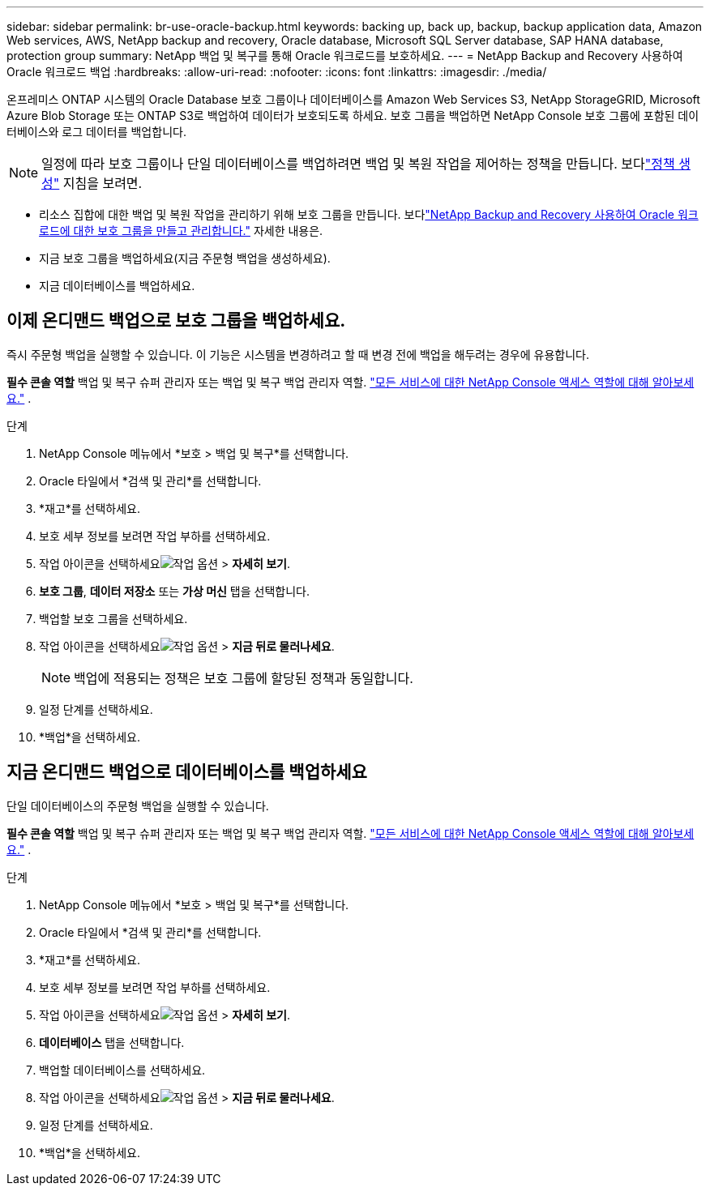 ---
sidebar: sidebar 
permalink: br-use-oracle-backup.html 
keywords: backing up, back up, backup, backup application data, Amazon Web services, AWS, NetApp backup and recovery, Oracle database, Microsoft SQL Server database, SAP HANA database, protection group 
summary: NetApp 백업 및 복구를 통해 Oracle 워크로드를 보호하세요. 
---
= NetApp Backup and Recovery 사용하여 Oracle 워크로드 백업
:hardbreaks:
:allow-uri-read: 
:nofooter: 
:icons: font
:linkattrs: 
:imagesdir: ./media/


[role="lead"]
온프레미스 ONTAP 시스템의 Oracle Database 보호 그룹이나 데이터베이스를 Amazon Web Services S3, NetApp StorageGRID, Microsoft Azure Blob Storage 또는 ONTAP S3로 백업하여 데이터가 보호되도록 하세요.  보호 그룹을 백업하면 NetApp Console 보호 그룹에 포함된 데이터베이스와 로그 데이터를 백업합니다.


NOTE: 일정에 따라 보호 그룹이나 단일 데이터베이스를 백업하려면 백업 및 복원 작업을 제어하는 정책을 만듭니다.  보다link:br-use-policies-create.html["정책 생성"] 지침을 보려면.

* 리소스 집합에 대한 백업 및 복원 작업을 관리하기 위해 보호 그룹을 만듭니다. 보다link:br-use-kvm-protection-groups.html["NetApp Backup and Recovery 사용하여 Oracle 워크로드에 대한 보호 그룹을 만들고 관리합니다."] 자세한 내용은.
* 지금 보호 그룹을 백업하세요(지금 주문형 백업을 생성하세요).
* 지금 데이터베이스를 백업하세요.




== 이제 온디맨드 백업으로 보호 그룹을 백업하세요.

즉시 주문형 백업을 실행할 수 있습니다.  이 기능은 시스템을 변경하려고 할 때 변경 전에 백업을 해두려는 경우에 유용합니다.

*필수 콘솔 역할* 백업 및 복구 슈퍼 관리자 또는 백업 및 복구 백업 관리자 역할. https://docs.netapp.com/us-en/console-setup-admin/reference-iam-predefined-roles.html["모든 서비스에 대한 NetApp Console 액세스 역할에 대해 알아보세요."^] .

.단계
. NetApp Console 메뉴에서 *보호 > 백업 및 복구*를 선택합니다.
. Oracle 타일에서 *검색 및 관리*를 선택합니다.
. *재고*를 선택하세요.
. 보호 세부 정보를 보려면 작업 부하를 선택하세요.
. 작업 아이콘을 선택하세요image:../media/icon-action.png["작업 옵션"] > *자세히 보기*.
. *보호 그룹*, *데이터 저장소* 또는 *가상 머신* 탭을 선택합니다.
. 백업할 보호 그룹을 선택하세요.
. 작업 아이콘을 선택하세요image:../media/icon-action.png["작업 옵션"] > *지금 뒤로 물러나세요*.
+

NOTE: 백업에 적용되는 정책은 보호 그룹에 할당된 정책과 동일합니다.

. 일정 단계를 선택하세요.
. *백업*을 선택하세요.




== 지금 온디맨드 백업으로 데이터베이스를 백업하세요

단일 데이터베이스의 주문형 백업을 실행할 수 있습니다.

*필수 콘솔 역할* 백업 및 복구 슈퍼 관리자 또는 백업 및 복구 백업 관리자 역할. https://docs.netapp.com/us-en/console-setup-admin/reference-iam-predefined-roles.html["모든 서비스에 대한 NetApp Console 액세스 역할에 대해 알아보세요."^] .

.단계
. NetApp Console 메뉴에서 *보호 > 백업 및 복구*를 선택합니다.
. Oracle 타일에서 *검색 및 관리*를 선택합니다.
. *재고*를 선택하세요.
. 보호 세부 정보를 보려면 작업 부하를 선택하세요.
. 작업 아이콘을 선택하세요image:../media/icon-action.png["작업 옵션"] > *자세히 보기*.
. *데이터베이스* 탭을 선택합니다.
. 백업할 데이터베이스를 선택하세요.
. 작업 아이콘을 선택하세요image:../media/icon-action.png["작업 옵션"] > *지금 뒤로 물러나세요*.
. 일정 단계를 선택하세요.
. *백업*을 선택하세요.

